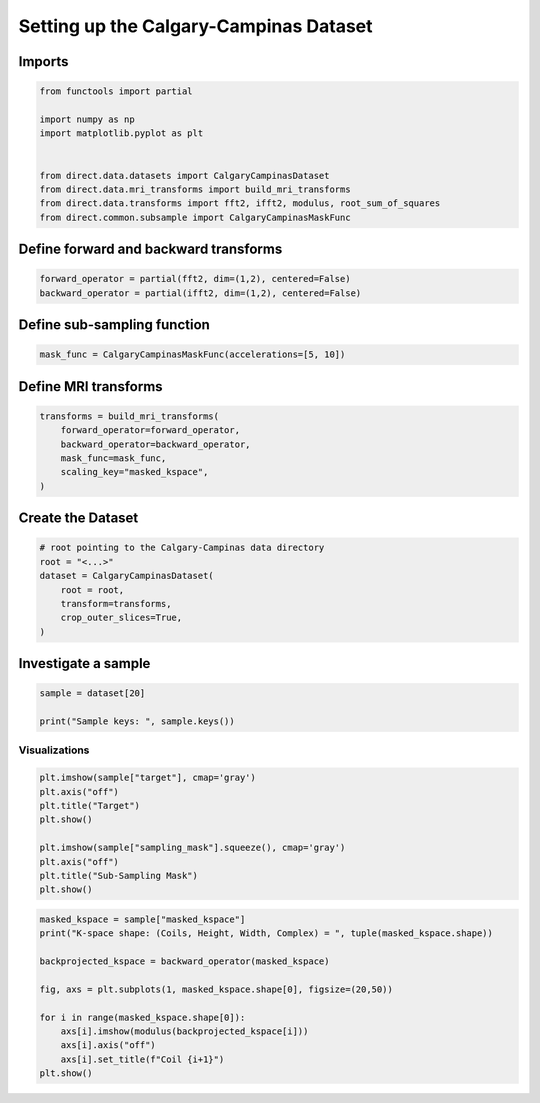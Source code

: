 =======================================
Setting up the Calgary-Campinas Dataset
=======================================

Imports
-------

.. code:: ipython3

  from functools import partial

  import numpy as np
  import matplotlib.pyplot as plt


  from direct.data.datasets import CalgaryCampinasDataset
  from direct.data.mri_transforms import build_mri_transforms
  from direct.data.transforms import fft2, ifft2, modulus, root_sum_of_squares
  from direct.common.subsample import CalgaryCampinasMaskFunc

Define forward and backward transforms
--------------------------------------


.. code:: ipython3

  forward_operator = partial(fft2, dim=(1,2), centered=False)
  backward_operator = partial(ifft2, dim=(1,2), centered=False)

Define sub-sampling function
----------------------------

.. code:: ipython3

  mask_func = CalgaryCampinasMaskFunc(accelerations=[5, 10])

Define MRI transforms
---------------------

.. code:: ipython3

  transforms = build_mri_transforms(
      forward_operator=forward_operator,
      backward_operator=backward_operator,
      mask_func=mask_func,
      scaling_key="masked_kspace",
  )

Create the Dataset
------------------

.. code:: ipython3

  # root pointing to the Calgary-Campinas data directory
  root = "<...>"
  dataset = CalgaryCampinasDataset(
      root = root,
      transform=transforms,
      crop_outer_slices=True,
  )

Investigate a sample
--------------------

.. code:: ipython3

  sample = dataset[20]

  print("Sample keys: ", sample.keys())

Visualizations
~~~~~~~~~~~~~~

.. code:: ipython3

  plt.imshow(sample["target"], cmap='gray')
  plt.axis("off")
  plt.title("Target")
  plt.show()

  plt.imshow(sample["sampling_mask"].squeeze(), cmap='gray')
  plt.axis("off")
  plt.title("Sub-Sampling Mask")
  plt.show()

.. code:: ipython3

  masked_kspace = sample["masked_kspace"]
  print("K-space shape: (Coils, Height, Width, Complex) = ", tuple(masked_kspace.shape))

  backprojected_kspace = backward_operator(masked_kspace)

  fig, axs = plt.subplots(1, masked_kspace.shape[0], figsize=(20,50))

  for i in range(masked_kspace.shape[0]):
      axs[i].imshow(modulus(backprojected_kspace[i]))
      axs[i].axis("off")
      axs[i].set_title(f"Coil {i+1}")
  plt.show()

